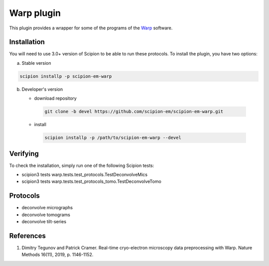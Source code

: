 ===========
Warp plugin
===========

This plugin provides a wrapper for some of the programs of the `Warp <https://github.com/dtegunov/warp>`_ software.

.. image:: https://img.shields.io/pypi/v/scipion-em-warp.svg
        :target: https://pypi.python.org/pypi/scipion-em-warp
        :alt: PyPI release

.. image:: https://img.shields.io/pypi/l/scipion-em-warp.svg
        :target: https://pypi.python.org/pypi/scipion-em-warp
        :alt: License

.. image:: https://img.shields.io/pypi/pyversions/scipion-em-warp.svg
        :target: https://pypi.python.org/pypi/scipion-em-warp
        :alt: Supported Python versions

.. image:: https://img.shields.io/sonar/quality_gate/scipion-em_scipion-em-warp?server=https%3A%2F%2Fsonarcloud.io
        :target: https://sonarcloud.io/dashboard?id=scipion-em_scipion-em-warp
        :alt: SonarCloud quality gate

.. image:: https://img.shields.io/pypi/dm/scipion-em-warp
        :target: https://pypi.python.org/pypi/scipion-em-warp
        :alt: Downloads

Installation
-------------

You will need to use 3.0+ version of Scipion to be able to run these protocols. To install the plugin, you have two options:

a) Stable version

.. code-block::

   scipion installp -p scipion-em-warp

b) Developer's version

   * download repository

    .. code-block::

        git clone -b devel https://github.com/scipion-em/scipion-em-warp.git

   * install

    .. code-block::

       scipion installp -p /path/to/scipion-em-warp --devel


Verifying
---------

To check the installation, simply run one of the following Scipion tests:

* scipion3 tests warp.tests.test_protocols.TestDeconvolveMics
* scipion3 tests warp.tests.test_protocols_tomo.TestDeconvolveTomo

Protocols
----------

* deconvolve micrographs
* deconvolve tomograms
* deconvolve tilt-series

References
-----------

1. Dimitry Tegunov and Patrick Cramer. Real-time cryo-electron microscopy data preprocessing with Warp. Nature Methods 16(11), 2019, p. 1146-1152.
